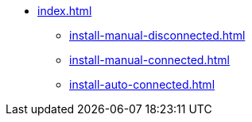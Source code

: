 * xref:index.adoc[]
** xref:install-manual-disconnected.adoc[]
** xref:install-manual-connected.adoc[]
** xref:install-auto-connected.adoc[]
